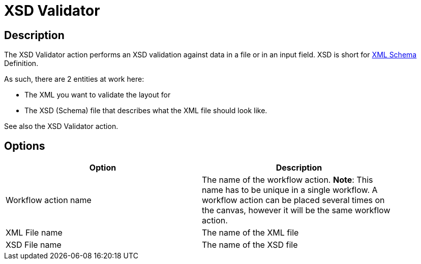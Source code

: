 ////
Licensed to the Apache Software Foundation (ASF) under one
or more contributor license agreements.  See the NOTICE file
distributed with this work for additional information
regarding copyright ownership.  The ASF licenses this file
to you under the Apache License, Version 2.0 (the
"License"); you may not use this file except in compliance
with the License.  You may obtain a copy of the License at
  http://www.apache.org/licenses/LICENSE-2.0
Unless required by applicable law or agreed to in writing,
software distributed under the License is distributed on an
"AS IS" BASIS, WITHOUT WARRANTIES OR CONDITIONS OF ANY
KIND, either express or implied.  See the License for the
specific language governing permissions and limitations
under the License.
////
:documentationPath: /plugins/actions/
:language: en_US
:page-alternativeEditUrl: https://github.com/apache/incubator-hop/edit/master/plugins/actions/xml/src/main/doc/xsdvalidator.adoc
= XSD Validator

== Description

The XSD Validator action performs an XSD validation against data in a file or in an input field. XSD is short for link:http://en.wikipedia.org/wiki/XML_Schema_(W3C)[XML Schema] Definition.

As such, there are 2 entities at work here:

* The XML you want to validate the layout for
* The XSD (Schema) file that describes what the XML file should look like.

See also the XSD Validator action.

== Options

[width="90%", options="header"]
|===
|Option|Description
|Workflow action name|The name of the workflow action. *Note*: This name has to be unique in a single workflow. A workflow action can be placed several times on the canvas, however it will be the same workflow action.
|XML File name|The name of the XML file
|XSD File name|The name of the XSD file 
|===